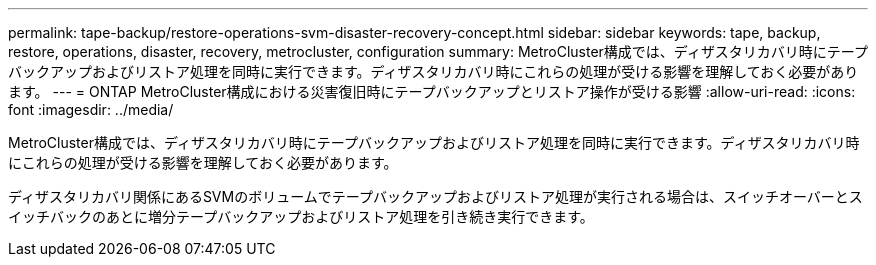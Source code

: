 ---
permalink: tape-backup/restore-operations-svm-disaster-recovery-concept.html 
sidebar: sidebar 
keywords: tape, backup, restore, operations, disaster, recovery, metrocluster, configuration 
summary: MetroCluster構成では、ディザスタリカバリ時にテープバックアップおよびリストア処理を同時に実行できます。ディザスタリカバリ時にこれらの処理が受ける影響を理解しておく必要があります。 
---
= ONTAP MetroCluster構成における災害復旧時にテープバックアップとリストア操作が受ける影響
:allow-uri-read: 
:icons: font
:imagesdir: ../media/


[role="lead"]
MetroCluster構成では、ディザスタリカバリ時にテープバックアップおよびリストア処理を同時に実行できます。ディザスタリカバリ時にこれらの処理が受ける影響を理解しておく必要があります。

ディザスタリカバリ関係にあるSVMのボリュームでテープバックアップおよびリストア処理が実行される場合は、スイッチオーバーとスイッチバックのあとに増分テープバックアップおよびリストア処理を引き続き実行できます。
